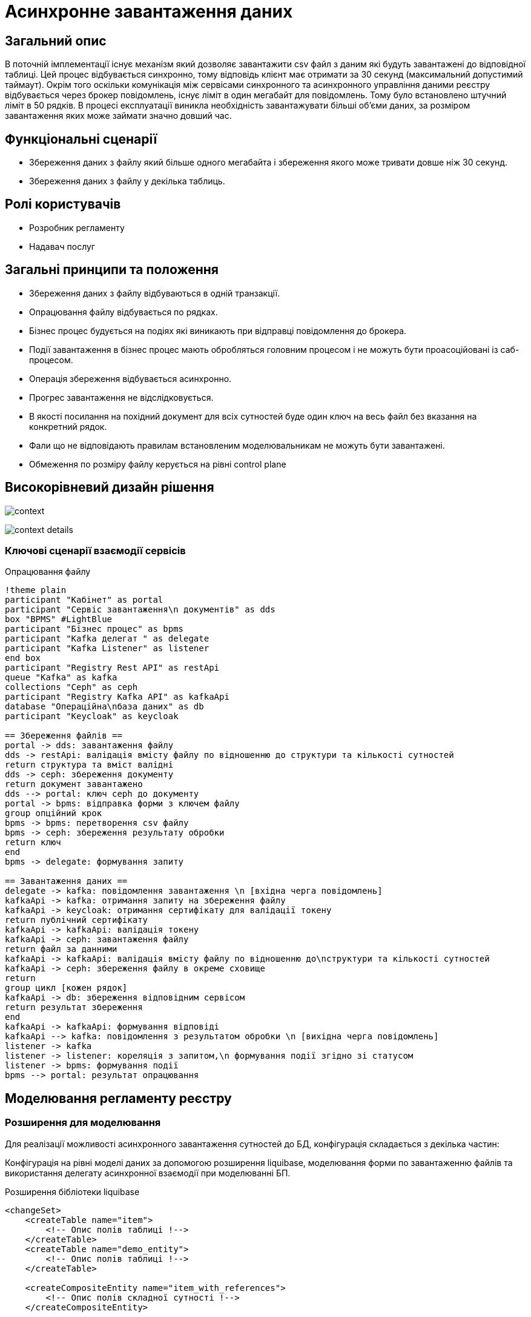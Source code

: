 = Асинхронне завантаження даних

== Загальний опис

В поточній імплементації існує механізм який дозволяє завантажити csv файл з даним які будуть завантажені до відповідної таблиці. Цей процес відбувається синхронно, тому відповідь клієнт має отримати за 30 секунд (максимальний допустимий таймаут). Окрім того оскільки комунікація між сервісами синхронного та асинхронного управління даними реєстру відбувається через брокер повідомлень, існує ліміт в один мегабайт для повідомлень. Тому було встановлено штучний ліміт в 50 рядків. В процесі експлуатації виникла необхідність завантажувати більші об'єми даних, за розміром завантаження яких може займати значно довший час.


== Функціональні сценарії

* Збереження даних з файлу який більше одного мегабайта і збереження якого може тривати довше ніж 30 секунд.
* Збереження даних з файлу у декілька таблиць.

== Ролі користувачів

* Розробник регламенту
* Надавач послуг

== Загальні принципи та положення

* Збереження даних з файлу відбуваються в одній транзакції.
* Опрацювання файлу відбувається по рядках.
* Бізнес процес будується на подіях які виникають при відправці повідомлення до брокера.
* Події завантаження в бізнес процес мають обробляться головним процесом і не можуть бути проасоційовані із саб-процесом.
* Операція збереження відбувається асинхронно.
* Прогрес завантаження не відслідковується.
* В якості посилання на похідний документ для всіх сутностей буде один ключ на весь файл без вказання на конкретний рядок.
* Фали що не відповідають правилам встановленим моделювальникам не можуть бути завантажені.
* Обмеження по розміру файлу керується на рівні control plane

== Високорівневий дизайн рішення

image:architecture-workspace/platform-evolution/async/context.svg[]

image:architecture-workspace/platform-evolution/async/context-details.svg[]


=== Ключові сценарії взаємодії сервісів

.Опрацювання файлу
[plantuml, req, svg]
----
!theme plain
participant "Кабінет" as portal
participant "Сервіс завантаження\n документів" as dds
box "BPMS" #LightBlue
participant "Бізнес процес" as bpms
participant "Kafka делегат " as delegate
participant "Kafka Listener" as listener
end box
participant "Registry Rest API" as restApi
queue "Kafka" as kafka
collections "Ceph" as ceph
participant "Registry Kafka API" as kafkaApi
database "Операційна\nбаза даних" as db
participant "Keycloak" as keycloak

== Збереження файлів ==
portal -> dds: завантаження файлу
dds -> restApi: валідація вмісту файлу по відношенню до структури та кількості сутностей
return структура та вміст валідні
dds -> ceph: збереження документу
return документ завантажено
dds --> portal: ключ ceph до документу
portal -> bpms: відправка форми з ключем файлу
group опційний крок
bpms -> bpms: перетворення csv файлу
bpms -> ceph: збереження результату обробки
return ключ
end
bpms -> delegate: формування запиту

== Завантаження даних ==
delegate -> kafka: повідомлення завантаження \n [вхідна черга повідомлень]
kafkaApi -> kafka: отримання запиту на збереження файлу
kafkaApi -> keycloak: отримання сертифікату для валідації токену
return публічний сертифікату
kafkaApi -> kafkaApi: валідація токену
kafkaApi -> ceph: завантаження файлу
return файл за данними
kafkaApi -> kafkaApi: валідація вмісту файлу по відношенню до\nструктури та кількості сутностей
kafkaApi -> ceph: збереження файлу в окреме сховище
return
group цикл [кожен рядок]
kafkaApi -> db: збереження відповідним сервісом
return результат збереження
end
kafkaApi -> kafkaApi: формування відповіді
kafkaApi --> kafka: повідомлення з результатом обробки \n [вихідна черга повідомлень]
listener -> kafka
listener -> listener: кореляція з запитом,\n формування події згідно зі статусом
listener -> bpms: формування події
bpms --> portal: результат опрацювання
----


== Моделювання регламенту реєстру

=== Розширення для моделювання

Для реалізації можливості асинхронного завантаження сутностей до БД, конфігурація складається з декілька частин:

Конфігурація на рівні моделі даних за допомогою розширення liquibase, моделювання форми по завантаженню файлів та використання делегату асинхронної взаємодії при моделюванні БП.

.Розширення бібліотеки liquibase
[source, xml]
----
<changeSet>
    <createTable name="item">
        <!-- Опис полів таблиці !-->
    </createTable>
    <createTable name="demo_entity">
        <!-- Опис полів таблиці !-->
    </createTable>

    <createCompositeEntity name="item_with_references">
        <!-- Опис полів складної сутності !-->
    </createCompositeEntity>

    <createAsyncLoad name="allowedAsyncLoads">
        <entityList>
            <entity name="item" limit="100"/>
            <entity name="item_with_references" limit="1000"/>
            <entity name="demo_entity" limit="1000000"/>
        </entityList>
    </createAsyncLoad>

    <deleteAsyncLoad name="removeEntities">
        <entityList>
            <entity name="demo_entity"/>
        </entityList>
    </deleteAsyncLoad>

</changeSet>
----
Атрибут `limit` є обовʼязковим при створенні `createAsyncLoad`

image:architecture-workspace/platform-evolution/async/business-process.png[]

.Конфігурація делегату для асинхронного завантаження
====
image:architecture-workspace/platform-evolution/async/delegateConfiguration.png[]
====
В результаті обробки, можливе виникнення декількох подій, в залежності від статусу результату.
Тип події складається з назви сутності та статусу.

.Приклади налаштування обробки подій успішного завантаження сутності item
====
image:architecture-workspace/platform-evolution/async/succesEvent.png[]
====

.Приклади налаштування обробки подій для при збереженні сутності item
====
image:architecture-workspace/platform-evolution/async/constraintViolation.png[]
====

Загальне правило для формування подій при асинхронній взаємодії формується за допомогою `camel case` і складається з `назви сутності над якою здійснюється операція + назва операція + результат операції`

.Можливі статуси результату опрацювання
|===
|Результат операції |Опис |Приклад події на бізнес процесі

|SUCCESS
|Операція  закінчилась успішно.
|%item%DataLoadCsvSuccess

|CONSTRAINT_VIOLATION
|Дані з файлу не можуть бути завантаженні оскільки один з них порушує існуючі правила БД.
|%item%DataLoadCsvConstraintViolation

|OPERATION_FAILED
|Під час опрацювання файлу виникла помилка.
|%item%DataLoadCsvOperationFailed
|===


== Низькорівневий дизайн сервісів

=== Бібліотека Liquibase-розширень для моделювання дата моделі реєстру

Результатом обробки тегів `createAsyncLoad` `deleteAsyncLoad` є формування переліку структур для яких дозволено асинхронне завантаження даних з файлів в таблиці метаданих.

=== Делегат для відправки асинхронних повідомлень

При відправці повідомлення за допомогою делегата, разом з тілом повідомлення відправляються службові заголовки для трасування.

Поля делегата які заповнюються при моделюванні.

_Назва сутності_ - назва обʼєкту дата моделі (таблиця або складний обʼєкт) +
_Файл_ - структура яка представляє файл і складається з ключа до файлу і чексуми. +
_Підпис_ - структура яка представляє форму яка була підписана з вмістом файлу. +
__Похідний файл (опційно) __- структура яка представляє файл, який був створений в бізнес процесі або в результаті опрацювання оригінального файлу. +
_Змінна_ - Назва змінної в яку буде збережено результат обробки файлу. +
_JWT токен_ - токен користувача. +


.Приклад тіла повідомлення для збереження даних з файлу
[source,json]
----
{
  "payload": {
    "file": {
      "checksum": "....",
      "id": "process/bp-instance-id/uuid"
    },
    "derivedFile": {
      "checksum": "...",
      "id": "process/bp-instance-id/uuid"
    }
  }
}
----
Всі метадані до повідомлення передаються в заголовках до повідомлення разом з типовими для БП "X-Digital-*" заголовками.

_X-Digital-Signature_ - користувацький підпис. +
_X-Digital-Signature-Derived_ - підпис який генерується на підставі фінального повідомлення. +
_EntityName_ - назва обʼєкту дата моделі. +
_ResultVariable_ - назва персистеної змінної в яку буде збережено результат обробки файлу. +


=== Сервіс синхронного управління даними реєстру
Валідація відбувається згідно існуючого процесу за рахунок проксювання запитів до сервісу синхронного управління даними, правила щодо дозволеної кількості сутностей виставлених моделювальником формується на етапі генерації сервісу.

=== Сервіс асинхронного управління даними реєстру

Процес обробки повідомлення здійснюється існуючими обробниками для збереження сутностей (`createEntity`, `createCompositeEntity`) який обирається динамічно по тупи сутності в залежності від значення поля `entityName`, формування переліку маршрутизації `entityName`  до обробника відбувається на етапі генерації.

Результатом обробки буде статус та деталі до повідомлення.

[source, json]
----
{
  "status": "SUCCESS",
  "details": "OK"
}
----

[source, json]
----
{
  "status": "CONSTRAINT_VIOLATION",
  "details": "error: {%s} in line: {%d}"
}
----

Текст з помилки про порушення правил БД, береться з процедури, а номер рядка за рахунок ведення лічильника в середині транзакції.


=== Обробник повідомлень подій результатів завантаження даних для сервісу виконання бізнес-процесів

Кореляція результату з бізнес процесом відбувається за рахунок `BusinessProcessInstanceId` з контексту.
А тип повідомлення формується динамічно на підставі типу сутності та результату.

.Приклад можливої кореляції
[source, java]
----
@Component
public class AsyncDataLoadResponseKafkaListener {
    private static final String ACTION = "DataLoadCsv";
    @Autowired
    private RuntimeService runtimeService;

    @KafkaListener("data-load.csv.outbound")
    public void processAsyncMessages(
            @Payload AsyncDataLoadResponse message,
            MessageHeaders headers) {
        AsyncDataLoadResult payload = message.geyPayload();

        RequestContext requestContext = message.getRequestContext();
        Result result = new Result(message.getStatus(), message.getDetails());
        runtimeService.createMessageCorrelation(payload.getEntityName() + ACTION + message.getStatus())
          .processInstanceId(requestContext.getProcessInstanceId())
          .setVariable(payload.getResultVariable(), result)
          .correlate();
    }

}
----

== Високорівневий план розробки

=== Технічні експертизи

* BE
* FE

=== План розробки

* Створення нової форми для завантаження даних з CSV файлів
* Розширення бібліотека Liquibase додатковими тегами.
* Розробка нового делегату для відправки асинхронних повідомлень.
* Розширення сервісу асинхронного управління даними реєстру для роботи з повідомленнями про завантаження даних.
* Розширення сервісу виконання бізнес-процесів компонентою для обробки вхідних повідомлень.
* Розробка реферетного прикладу БП.
* Зміна існуючої форми в частині необхідності вказання сутності для валідації (поле стає не обовʼязковим і валідація здійснюється тільки при наявності значення в цьому полі)
* Розширення можливості збереження файлів CSV як файлів в сервісах управління даними реєстру